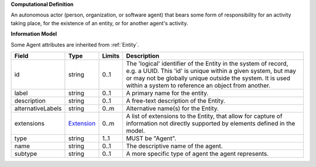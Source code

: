 **Computational Definition**

An autonomous actor (person, organization, or software agent) that bears some form of responsibility for an activity taking place, for the existence of an entity, or for another agent's activity.

**Information Model**

Some Agent attributes are inherited from :ref:`Entity`.

.. list-table::
   :class: clean-wrap
   :header-rows: 1
   :align: left
   :widths: auto

   *  - Field
      - Type
      - Limits
      - Description
   *  - id
      - string
      - 0..1
      - The 'logical' identifier of the Entity in the system of record, e.g. a UUID.  This 'id' is unique within a given system, but may or may not be globally unique outside the system. It is used within a system to reference an object from another.
   *  - label
      - string
      - 0..1
      - A primary name for the entity.
   *  - description
      - string
      - 0..1
      - A free-text description of the Entity.
   *  - alternativeLabels
      - string
      - 0..m
      - Alternative name(s) for the Entity.
   *  - extensions
      - `Extension </ga4gh/schema/gks-common/1.x/data-types/json/Extension>`_
      - 0..m
      - A list of extensions to the Entity, that allow for capture of information not directly supported by elements defined in the model. 
   *  - type
      - string
      - 1..1
      - MUST be "Agent".
   *  - name
      - string
      - 0..1
      - The descriptive name of the agent.
   *  - subtype
      - string
      - 0..1
      - A more specific type of agent the agent represents.

